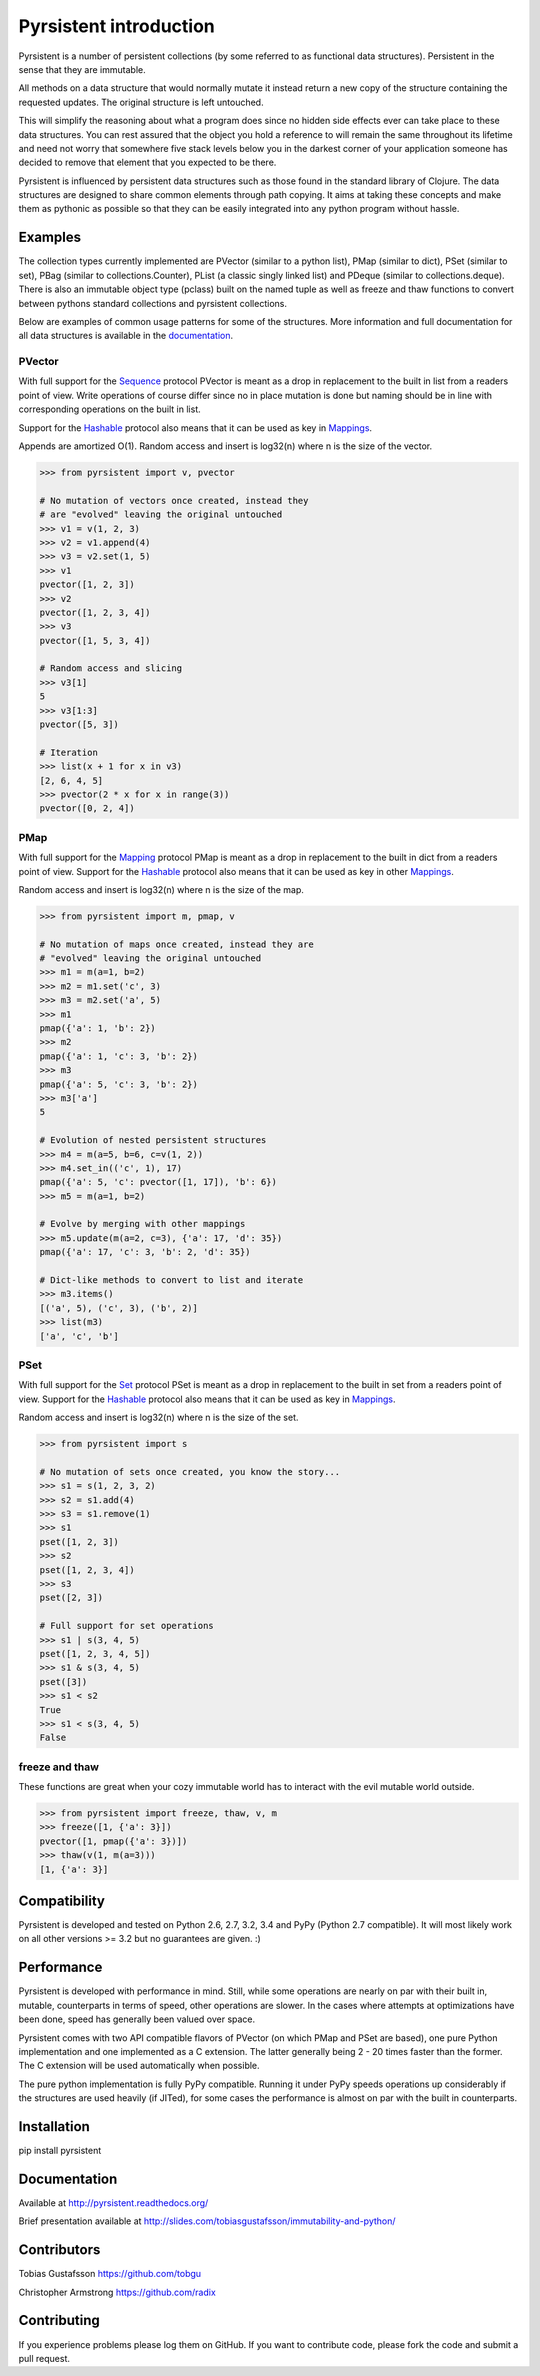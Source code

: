 Pyrsistent introduction
=======================

Pyrsistent is a number of persistent collections (by some referred to as functional data structures). Persistent in 
the sense that they are immutable.

All methods on a data structure that would normally mutate it instead return a new copy of the structure containing the
requested updates. The original structure is left untouched.

This will simplify the reasoning about what a program does since no hidden side effects ever can take place to these
data structures. You can rest assured that the object you hold a reference to will remain the same throughout its
lifetime and need not worry that somewhere five stack levels below you in the darkest corner of your application
someone has decided to remove that element that you expected to be there.

Pyrsistent is influenced by persistent data structures such as those found in the standard library of Clojure. The
data structures are designed to share common elements through path copying.
It aims at taking these concepts and make them as pythonic as possible so that they can be easily integrated into any python
program without hassle.

Examples
--------
.. _Sequence: collections_
.. _Hashable: collections_
.. _Mapping: collections_
.. _Mappings: collections_
.. _Set: collections_
.. _collections: https://docs.python.org/3/library/collections.abc.html
.. _documentation: http://pyrsistent.readthedocs.org/

The collection types currently implemented are PVector (similar to a python list), PMap (similar to
dict), PSet (similar to set), PBag (similar to collections.Counter), PList (a classic
singly linked list) and PDeque (similar to collections.deque). There is also an immutable object type (pclass)
built on the named tuple as well as freeze and thaw functions to convert between pythons standard collections
and pyrsistent collections.

Below are examples of common usage patterns for some of the structures. More information and
full documentation for all data structures is available in the documentation_.

PVector
~~~~~~~
With full support for the Sequence_ protocol PVector is meant as a drop in replacement to the built in list from a readers
point of view. Write operations of course differ since no in place mutation is done but naming should be in line
with corresponding operations on the built in list.

Support for the Hashable_ protocol also means that it can be used as key in Mappings_.

Appends are amortized O(1). Random access and insert is log32(n) where n is the size of the vector.

.. code:: python

    >>> from pyrsistent import v, pvector

    # No mutation of vectors once created, instead they
    # are "evolved" leaving the original untouched
    >>> v1 = v(1, 2, 3)
    >>> v2 = v1.append(4)
    >>> v3 = v2.set(1, 5)
    >>> v1
    pvector([1, 2, 3])
    >>> v2
    pvector([1, 2, 3, 4])
    >>> v3
    pvector([1, 5, 3, 4])

    # Random access and slicing
    >>> v3[1]
    5
    >>> v3[1:3]
    pvector([5, 3])

    # Iteration
    >>> list(x + 1 for x in v3)
    [2, 6, 4, 5]
    >>> pvector(2 * x for x in range(3))
    pvector([0, 2, 4])

PMap
~~~~
With full support for the Mapping_ protocol PMap is meant as a drop in replacement to the built in dict from a readers point
of view. Support for the Hashable_ protocol also means that it can be used as key in other Mappings_.

Random access and insert is log32(n) where n is the size of the map.

.. code:: python

    >>> from pyrsistent import m, pmap, v

    # No mutation of maps once created, instead they are
    # "evolved" leaving the original untouched
    >>> m1 = m(a=1, b=2)
    >>> m2 = m1.set('c', 3)
    >>> m3 = m2.set('a', 5)
    >>> m1
    pmap({'a': 1, 'b': 2})
    >>> m2
    pmap({'a': 1, 'c': 3, 'b': 2})
    >>> m3
    pmap({'a': 5, 'c': 3, 'b': 2})
    >>> m3['a']
    5

    # Evolution of nested persistent structures
    >>> m4 = m(a=5, b=6, c=v(1, 2))
    >>> m4.set_in(('c', 1), 17)
    pmap({'a': 5, 'c': pvector([1, 17]), 'b': 6})
    >>> m5 = m(a=1, b=2)

    # Evolve by merging with other mappings
    >>> m5.update(m(a=2, c=3), {'a': 17, 'd': 35})
    pmap({'a': 17, 'c': 3, 'b': 2, 'd': 35})

    # Dict-like methods to convert to list and iterate
    >>> m3.items()
    [('a', 5), ('c', 3), ('b', 2)]
    >>> list(m3)
    ['a', 'c', 'b']

PSet
~~~~
With full support for the Set_ protocol PSet is meant as a drop in replacement to the built in set from a readers point
of view. Support for the Hashable_ protocol also means that it can be used as key in Mappings_.

Random access and insert is log32(n) where n is the size of the set.

.. code:: python

    >>> from pyrsistent import s

    # No mutation of sets once created, you know the story...
    >>> s1 = s(1, 2, 3, 2)
    >>> s2 = s1.add(4)
    >>> s3 = s1.remove(1)
    >>> s1
    pset([1, 2, 3])
    >>> s2
    pset([1, 2, 3, 4])
    >>> s3
    pset([2, 3])

    # Full support for set operations
    >>> s1 | s(3, 4, 5)
    pset([1, 2, 3, 4, 5])
    >>> s1 & s(3, 4, 5)
    pset([3])
    >>> s1 < s2
    True
    >>> s1 < s(3, 4, 5)
    False

freeze and thaw
~~~~~~~~~~~~~~~
These functions are great when your cozy immutable world has to interact with the evil mutable world outside.

.. code:: python

    >>> from pyrsistent import freeze, thaw, v, m
    >>> freeze([1, {'a': 3}])
    pvector([1, pmap({'a': 3})])
    >>> thaw(v(1, m(a=3)))
    [1, {'a': 3}]

Compatibility
-------------

Pyrsistent is developed and tested on Python 2.6, 2.7, 3.2, 3.4 and PyPy (Python 2.7 compatible). It will most likely work
on all other versions >= 3.2 but no guarantees are given. :)

Performance
-----------

Pyrsistent is developed with performance in mind. Still, while some operations are nearly on par with their built in, 
mutable, counterparts in terms of speed, other operations are slower. In the cases where attempts at
optimizations have been done, speed has generally been valued over space.

Pyrsistent comes with two API compatible flavors of PVector (on which PMap and PSet are based), one pure Python 
implementation and one implemented as a C extension. The latter generally being 2 - 20 times faster than the former.
The C extension will be used automatically when possible.

The pure python implementation is fully PyPy compatible. Running it under PyPy speeds operations up considerably if 
the structures are used heavily (if JITed), for some cases the performance is almost on par with the built in counterparts.

Installation
------------

pip install pyrsistent

Documentation
-------------

Available at http://pyrsistent.readthedocs.org/

Brief presentation available at http://slides.com/tobiasgustafsson/immutability-and-python/

Contributors
------------

Tobias Gustafsson https://github.com/tobgu

Christopher Armstrong https://github.com/radix

Contributing
------------

If you experience problems please log them on GitHub. If you want to contribute code, please fork the code and submit a pull request.
